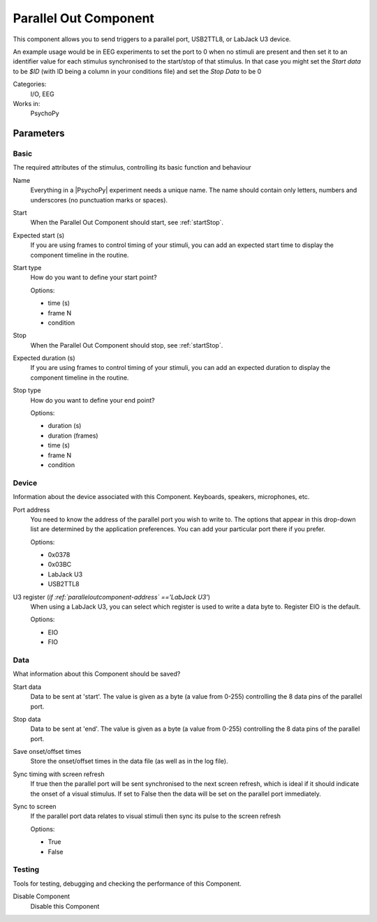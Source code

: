 .. _paralleloutcomponent:

-------------------------------
Parallel Out Component
-------------------------------

This component allows you to send triggers to a parallel port, USB2TTL8, or LabJack U3 device.

An example usage would be in EEG experiments to set the port to 0 when no stimuli are present and then set it to an identifier value for each stimulus synchronised to the start/stop of that stimulus. In that case you might set the `Start data` to be `$ID` (with ID being a column in your conditions file) and set the `Stop Data` to be 0

Categories:
    I/O, EEG
Works in:
    PsychoPy


Parameters
-------------------------------

Basic
===============================

The required attributes of the stimulus, controlling its basic function and behaviour


.. _paralleloutcomponent-name:
Name 
    Everything in a |PsychoPy| experiment needs a unique name. The name should contain only letters, numbers and underscores (no punctuation marks or spaces).
    
.. _paralleloutcomponent-startVal:
Start 
    When the Parallel Out Component should start, see :ref:`startStop`.
    
.. _paralleloutcomponent-startEstim:
Expected start (s) 
    If you are using frames to control timing of your stimuli, you can add an expected start time to display the component timeline in the routine.
    
.. _paralleloutcomponent-startType:
Start type 
    How do you want to define your start point?
    
    Options:
    
    * time (s)
    
    * frame N
    
    * condition
    
.. _paralleloutcomponent-stopVal:
Stop 
    When the Parallel Out Component should stop, see :ref:`startStop`.
    
.. _paralleloutcomponent-durationEstim:
Expected duration (s) 
    If you are using frames to control timing of your stimuli, you can add an expected duration to display the component timeline in the routine.
    
.. _paralleloutcomponent-stopType:
Stop type 
    How do you want to define your end point?
    
    Options:
    
    * duration (s)
    
    * duration (frames)
    
    * time (s)
    
    * frame N
    
    * condition
    
Device
===============================

Information about the device associated with this Component. Keyboards, speakers, microphones, etc.


.. _paralleloutcomponent-address:
Port address 
    You need to know the address of the parallel port you wish to write to. The options that appear in this drop-down list are determined by the application preferences. You can add your particular port there if you prefer.
    
    Options:
    
    * 0x0378
    
    * 0x03BC
    
    * LabJack U3
    
    * USB2TTL8
    
.. _paralleloutcomponent-register:
U3 register (*if :ref:`paralleloutcomponent-address` =='LabJack U3'*)
    When using a LabJack U3, you can select which register is used to write a data byte to. Register EIO is the default.
    
    Options:
    
    * EIO
    
    * FIO
    
Data
===============================

What information about this Component should be saved?


.. _paralleloutcomponent-startData:
Start data 
    Data to be sent at 'start'. The value is given as a byte (a value from 0-255) controlling the 8 data pins of the parallel port.
    
.. _paralleloutcomponent-stopData:
Stop data 
    Data to be sent at 'end'. The value is given as a byte (a value from 0-255) controlling the 8 data pins of the parallel port.
    
.. _paralleloutcomponent-saveStartStop:
Save onset/offset times 
    Store the onset/offset times in the data file (as well as in the log file).
    
.. _paralleloutcomponent-syncScreenRefresh:
Sync timing with screen refresh 
    If true then the parallel port will be sent synchronised to the next screen refresh, which is ideal if it should indicate the onset of a visual stimulus. If set to False then the data will be set on the parallel port immediately.
    
.. _paralleloutcomponent-syncScreen:
Sync to screen 
    If the parallel port data relates to visual stimuli then sync its pulse to the screen refresh
    
    Options:
    
    * True
    
    * False
    
Testing
===============================

Tools for testing, debugging and checking the performance of this Component.


.. _paralleloutcomponent-disabled:
Disable Component 
    Disable this Component
    